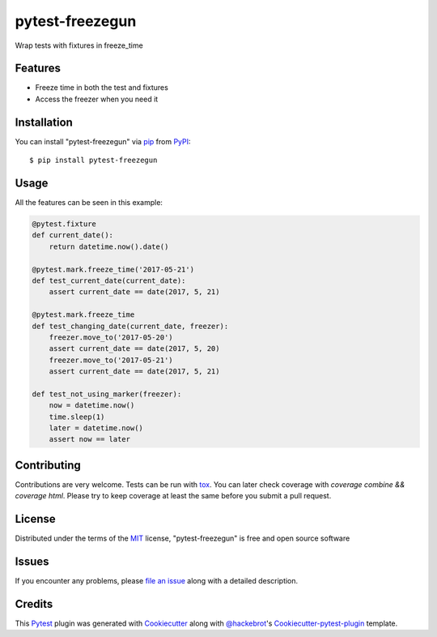 ================
pytest-freezegun
================


.. image:: https://img.shields.io/pypi/v/pytest-freezegun.svg
    :target: https://pypi.python.org/pypi/pytest-freezegun/

.. image:: https://travis-ci.org/ktosiek/pytest-freezegun.svg?branch=master
    :target: https://travis-ci.org/ktosiek/pytest-freezegun
    :alt: See Build Status on Travis CI

.. image:: https://ci.appveyor.com/api/projects/status/github/ktosiek/pytest-freezegun?branch=master&svg=true
    :target: https://ci.appveyor.com/project/ktosiek/pytest-freezegun/branch/master
    :alt: See Build Status on AppVeyor

Wrap tests with fixtures in freeze_time


Features
--------

* Freeze time in both the test and fixtures
* Access the freezer when you need it


Installation
------------

You can install "pytest-freezegun" via `pip`_ from `PyPI`_::

    $ pip install pytest-freezegun


Usage
-----

All the features can be seen in this example:

.. code-block:: python

    @pytest.fixture
    def current_date():
        return datetime.now().date()

    @pytest.mark.freeze_time('2017-05-21')
    def test_current_date(current_date):
        assert current_date == date(2017, 5, 21)

    @pytest.mark.freeze_time
    def test_changing_date(current_date, freezer):
        freezer.move_to('2017-05-20')
        assert current_date == date(2017, 5, 20)
        freezer.move_to('2017-05-21')
        assert current_date == date(2017, 5, 21)

    def test_not_using_marker(freezer):
        now = datetime.now()
        time.sleep(1)
        later = datetime.now()
        assert now == later

Contributing
------------
Contributions are very welcome.
Tests can be run with `tox`_.
You can later check coverage with `coverage combine && coverage html`.
Please try to keep coverage at least the same before you submit a pull request.

License
-------

Distributed under the terms of the `MIT`_ license, "pytest-freezegun" is free and open source software


Issues
------

If you encounter any problems, please `file an issue`_ along with a detailed description.

Credits
-------

This `Pytest`_ plugin was generated with `Cookiecutter`_ along with `@hackebrot`_'s `Cookiecutter-pytest-plugin`_ template.


.. _`Cookiecutter`: https://github.com/audreyr/cookiecutter
.. _`@hackebrot`: https://github.com/hackebrot
.. _`MIT`: http://opensource.org/licenses/MIT
.. _`cookiecutter-pytest-plugin`: https://github.com/pytest-dev/cookiecutter-pytest-plugin
.. _`file an issue`: https://github.com/ktosiek/pytest-freezegun/issues
.. _`pytest`: https://github.com/pytest-dev/pytest
.. _`tox`: https://tox.readthedocs.io/en/latest/
.. _`pip`: https://pypi.python.org/pypi/pip/
.. _`PyPI`: https://pypi.python.org/pypi

